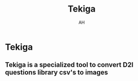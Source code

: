 #+title: Tekiga
#+author: AH
#+description: D2L Course tests to image generator

* Tekiga

** Tekiga is a specialized tool to convert D2l questions library csv's to images 
